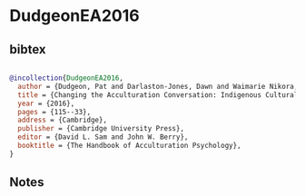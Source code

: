 * DudgeonEA2016




** bibtex

#+NAME: bibtex
#+BEGIN_SRC bibtex

@incollection{DudgeonEA2016,
  author = {Dudgeon, Pat and Darlaston-Jones, Dawn and Waimarie Nikora, Linda and Waitoki, Waikaremoana and Pe-Pua, Rogelia and Nhat Tran, Le  and Rouhani, Lobna},
  title = {Changing the Acculturation Conversation: Indigenous Cultural Reclamation in Australia and Aotearoa/New Zealand},
  year = {2016},
  pages = {115--33},
  address = {Cambridge},
  publisher = {Cambridge University Press},
  editor = {David L. Sam and John W. Berry},
  booktitle = {The Handbook of Acculturation Psychology},
}

#+END_SRC




** Notes


